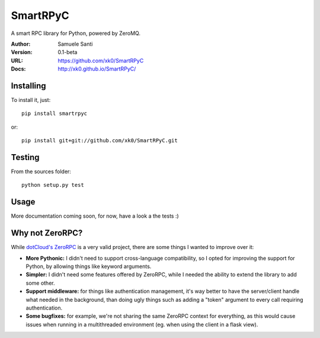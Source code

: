 SmartRPyC
#########

A smart RPC library for Python, powered by ZeroMQ.

.. image:: https://travis-ci.org/xk0/SmartRPyC.png
    :alt: Build status
    :target: https://travis-ci.org/xk0/SmartRPyC

:Author: Samuele Santi
:Version: 0.1-beta
:URL: https://github.com/xk0/SmartRPyC
:Docs: http://xk0.github.io/SmartRPyC/


Installing
==========

To install it, just::

    pip install smartrpyc

or::

    pip install git+git://github.com/xk0/SmartRPyC.git


Testing
=======

From the sources folder::

    python setup.py test


Usage
=====

More documentation coming soon, for now, have a look a the tests :)


Why not ZeroRPC?
================

While `dotCloud's ZeroRPC`_ is a very valid project, there are some
things I wanted to improve over it:

* **More Pythonic:** I didn't need to support cross-language compatibility,
  so I opted for improving the support for Python, by allowing things
  like keyword arguments.

* **Simpler:** I didn't need some features offered by ZeroRPC,
  while I needed the ability to extend the library to add some other.

* **Support middleware:** for things like authentication management,
  it's way better to have the server/client handle what needed in
  the background, than doing ugly things such as adding a "token"
  argument to every call requiring authentication.

* **Some bugfixes:** for example, we're not sharing the same ZeroRPC
  context for everything, as this would cause issues when running
  in a multithreaded environment (eg. when using the client in a flask view).

.. _dotCloud's ZeroRPC: http://zerorpc.dotcloud.com/
